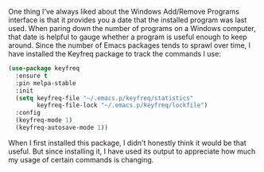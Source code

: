 One thing I've always liked about the Windows Add/Remove Programs interface is that it provides you a date that the installed program was last used. When paring down the number of programs on a Windows computer, that date is helpful to gauge whether a program is useful enough to keep around. Since the number of Emacs packages tends to sprawl over time, I have installed the Keyfreq package to track the commands I use:

#+BEGIN_SRC emacs-lisp
  (use-package keyfreq
    :ensure t
    :pin melpa-stable
    :init
    (setq keyfreq-file "~/.emacs.p/keyfreq/statistics"
          keyfreq-file-lock "~/.emacs.p/keyfreq/lockfile")
    :config
    (keyfreq-mode 1)
    (keyfreq-autosave-mode 1))
#+END_SRC

When I first installed this package, I didn't honestly think it would be that useful. But since installing it, I have used its output to appreciate how much my usage of certain commands is changing.
